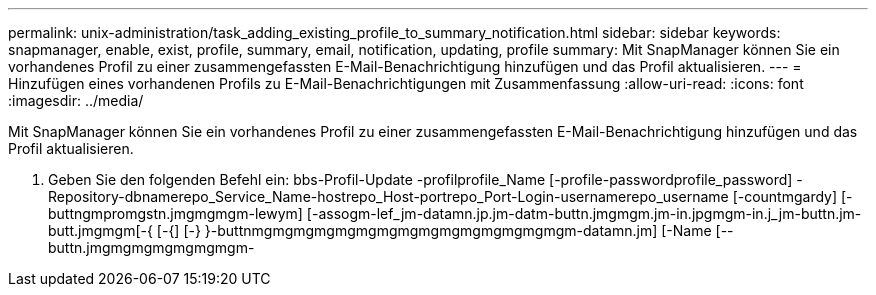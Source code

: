---
permalink: unix-administration/task_adding_existing_profile_to_summary_notification.html 
sidebar: sidebar 
keywords: snapmanager, enable, exist, profile, summary, email, notification, updating, profile 
summary: Mit SnapManager können Sie ein vorhandenes Profil zu einer zusammengefassten E-Mail-Benachrichtigung hinzufügen und das Profil aktualisieren. 
---
= Hinzufügen eines vorhandenen Profils zu E-Mail-Benachrichtigungen mit Zusammenfassung
:allow-uri-read: 
:icons: font
:imagesdir: ../media/


[role="lead"]
Mit SnapManager können Sie ein vorhandenes Profil zu einer zusammengefassten E-Mail-Benachrichtigung hinzufügen und das Profil aktualisieren.

. Geben Sie den folgenden Befehl ein: bbs-Profil-Update -profilprofile_Name [-profile-passwordprofile_password] -Repository-dbnamerepo_Service_Name-hostrepo_Host-portrepo_Port-Login-usernamerepo_username [-countmgardy] [-buttngmpromgstn.jmgmgmgm-lewym] [-assogm-lef_jm-datamn.jp.jm-datm-buttn.jmgmgm.jm-in.jpgmgm-in.j_jm-buttn.jm-butt.jmgmgm[-{ [-{] [-} }-buttnmgmgmgmgmgmgmgmgmgmgmgmgmgmgmgm-datamn.jm] [-Name [--buttn.jmgmgmgmgmgmgmgm-

